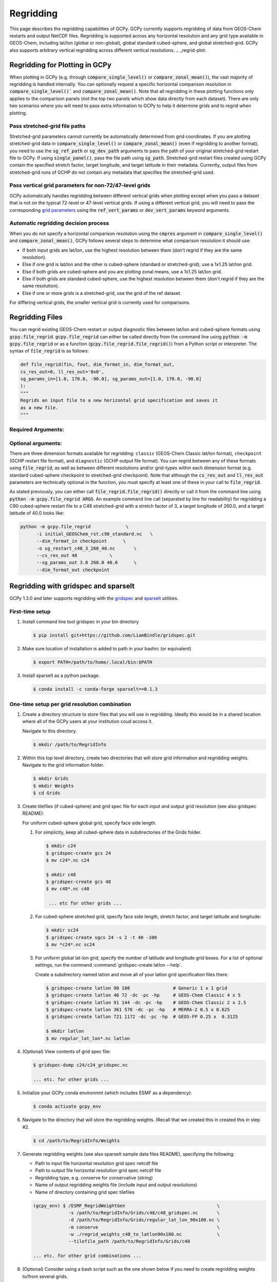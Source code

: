 .. |br| raw:: html

   <br/>

.. _regrid:

##########
Regridding
##########

This page describes the regridding capabilities of GCPy. GCPy
currently supports regridding of data from GEOS-Chem restarts and
output NetCDF files. Regridding is supported across any horizontal
resolution and any grid type available in GEOS-Chem, including lat/lon
(global or non-global), global standard cubed-sphere, and global
stretched-grid. GCPy also supports arbitrary vertical regridding
across different vertical resolutions.
.. _regrid-plot:

===============================
Regridding for Plotting in GCPy
===============================

When plotting in GCPy (e.g. through :code:`compare_single_level()` or
:code:`compare_zonal_mean()`), the vast majority of regridding is
handled internally. You can optionally request a specific
horizontal comparison resolution in :code:`compare_single_level()``
and :code:`compare_zonal_mean()`.  Note that all regridding in these
plotting functions only applies to the comparison panels (not the top
two panels which show data directly from each dataset). There are only
two scenarios where you will need to pass extra information to GCPy to
help it determine grids and to regrid when plotting.

Pass stretched-grid file paths
------------------------------

Stretched-grid parameters cannot currently be automatically determined
from grid coordinates. If you are plotting stretched-grid data in
:code:`compare_single_level()` or :code:`compare_zonal_mean()` (even
if regridding to another format), you need to use the
:code:`sg_ref_path` or :code:`sg_dev_path` arguments to pass the path
of your original stretched-grid restart file to GCPy.
If using :code:`single_panel()`, pass the file path using
:code:`sg_path`. Stretched-grid restart files created using GCPy
contain the specified stretch factor, target longitude, and
target latitude in their metadata.  Currently, output files from
stretched-grid runs of GCHP do not contain any metadata that specifies
the stretched-grid used.

Pass vertical grid parameters for non-72/47-level grids
-------------------------------------------------------

GCPy automatically handles regridding between different vertical grids
when plotting except when you pass a dataset that is not on the
typical 72-level or 47-level vertical grids. If using a different
vertical grid, you will need to pass the corresponding `grid
parameters
<http://wiki.seas.harvard.edu/geos-chem/index.php/GEOS-Chem_vertical_grids#Reference_section_for_vertical_grids>`_
using the :code:`ref_vert_params` or :code:`dev_vert_params` keyword
arguments.

Automatic regridding decision process
-------------------------------------

When you do not specify a horizontal comparison resolution using the
:code:`cmpres` argument in :code:`compare_single_level()` and
:code:`compare_zonal_mean()`, GCPy follows several steps to determine
what comparison resolution it should use:

- If both input grids are lat/lon, use the highest resolution between
  them (don't regrid if they are the same resolution).
- Else if one grid is lat/lon and the other is cubed-sphere (standard
  or stretched-grid), use a 1x1.25 lat/lon grid.
- Else if both grids are cubed-sphere and you are plotting zonal
  means, use a 1x1.25 lat/lon grid.
- Else if both grids are standard cubed-sphere, use the highest
  resolution between them (don't regrid if they are the same
  resolution).
- Else if one or more grids is a stretched-grid, use the grid of the
  ref dataset.

For differing vertical grids, the smaller vertical grid is currently
used for comparisons.

================
Regridding Files
================

You can regrid existing GEOS-Chem restart or output diagnostic files
between lat/lon and cubed-sphere formats using
:code:`gcpy.file_regrid`. :code:`gcpy.file_regrid` can either be
called directly from the command line using :code:`python -m
gcpy.file_regrid` or as a function
(:code:`gcpy.file_regrid.file_regrid()`) from a Python script or
interpreter. The syntax of :code:`file_regrid` is as follows:

.. code-block:: python

   def file_regrid(fin, fout, dim_format_in, dim_format_out,
   cs_res_out=0, ll_res_out='0x0',
   sg_params_in=[1.0, 170.0, -90.0], sg_params_out=[1.0, 170.0, -90.0]
   ):
   """
   Regrids an input file to a new horizontal grid specification and saves it
   as a new file.
   """

Required Arguments:
-------------------

.. option:: fin : str

      The input filename

.. option:: fout : str

      The output filename (file will be overwritten if it already exists)

.. option:: dim_format_in : str

      Format of the input file's dimensions (choose from: classic,
      checkpoint, diagnostic), where classic denotes lat/lon and
      checkpoint / diagnostic are cubed-sphere formats

.. option:: dim_format_out : str

      Format of the output file's dimensions (choose from: classic,
      checkpoint, diagnostic), where classic denotes lat/lon and
      checkpoint / diagnostic are cubed-sphere formats

Optional arguments:
-------------------

.. option:: cs_res_out : int

      The cubed-sphere resolution of the output dataset. Not used if
      dim_format_out is classic.

      Default value: 0

.. option:: ll_res_out : str

      The lat/lon resolution of the output dataset. Not used if
      dim_format_out is not classic/

      Default value: '0x0'

.. option:: sg_params_in : list[float, float, float]

      Input grid stretching parameters [stretch-factor, target
      longitude, target latitude]. Not used if dim_format_in is classic

      Default value: [1.0, 170.0, -90.0] (No stretching)

.. option:: sg_params_out : list[float, float, float]

      Output grid stretching parameters [stretch-factor, target
      longitude, target latitude].  Not used if dim_format_out is classic.

      Default value: [1.0, 170.0, -90.0] (No stretching)

There are three dimension formats available for regridding: :literal:`classic`
(GEOS-Chem Classic lat/lon format), :literal:`checkpoint` (GCHP restart file
format), and :literal:`diagnostic` (GCHP output file format). You can
regrid between any of these formats using :code:`file_regrid`, as well as
between different resolutions  and/or grid-types within each dimension
format (e.g. standard cubed-sphere checkpoint to stretched-grid
checkpoint). Note that although the :code:`cs_res_out` and
:code:`ll_res_out` parameters are technically optional in the
function, you must specify at least one of these in your call to
:code:`file_regrid`.

As stated previously, you can either call
:code:`file_regrid.file_regrid()` directly or call it from the command
line using :code:`python -m gcpy.file_regrid ARGS`. An example command
line call (separated by line for readability) for regridding a C90
cubed-sphere restart file to a C48 stretched-grid with a stretch
factor of 3, a target longitude of 260.0, and a target latitude of
40.0 looks like:

.. code-block::

   python -m gcpy.file_regrid             \
         -i initial_GEOSChem_rst.c90_standard.nc   \
         --dim_format_in checkpoint      \
         -o sg_restart_c48_3_260_40.nc       \
         --cs_res_out 48            \
         --sg_params_out 3.0 260.0 40.0      \
         --dim_format_out checkpoint

.. _regrid-sparselt:

=====================================
Regridding with gridspec and sparselt
=====================================

GCPy 1.3.0 and later supports regridding with the `gridspec <https://github.com/liambindle/gridspec>`_ and `sparselt <https://github.com/liambindle/sparselt>`_
utilities.

.. _regrid-sparselt-firsttime:

First-time setup
-----------------

#. Install command line tool gridspec in your bin directory

   .. code-block:: console

      $ pip install git+https://github.com/LiamBindle/gridspec.git

#. Make sure location of installation is added to path in your bashrc
   (or equivalent)

   .. code-block:: bash

      $ export PATH=/path/to/home/.local/bin:$PATH

#. Install sparselt as a python package.

   .. code-block:: console

      $ conda install -c conda-forge sparselt==0.1.3

.. _regrid-sparselt-gridcombo:

One-time setup per grid resolution combination
----------------------------------------------

#. Create a directory structure to store files that you will use in
   regridding. Ideally this would be in a shared location where all of
   the GCPy users at your institution coud access it.

   Navigate to this directory.

   .. code-block:: console

      $ mkdir /path/to/RegridInfo

#. Within this top level directory, create two directories that will
   store grid information and regridding weights.  Navigate to the
   grid information folder.

   .. code-block:: console

      $ mkdir Grids
      $ mkdir Weights
      $ cd Grids

#. Create tilefiles (if cubed-sphere) and grid spec file for each
   input and output grid resolution (see also gridspec README):

   For uniform cubed-sphere global grid, specify face side length.

   #. For simplicity, keep all cubed-sphere data in subdirectories
      of the Grids folder.

      .. code-block:: console

         $ mkdir c24
         $ gridspec-create gcs 24
         $ mv c24*.nc c24

         $ mkdir c48
         $ gridspec-create gcs 48
         $ mv c48*.nc c48

          ... etc for other grids ...

   #. For cubed-sphere stretched grid, specify face side length,
      stretch factor, and target latitude and longitude:

      .. code-block:: console

         $ mkdir sc24
         $ gridspec-create sgcs 24 -s 2 -t 40 -100
         $ mv *c24*.nc sc24

   #. For uniform global lat-lon grid, specify the number of latitude and
      longitude grid boxes. For a list of optional settings, run the
      command :command:`gridspec-create latlon --help`.

      Create a subdirectory named latlon and move all of your latlon grid
      specification files there.

      .. code-block:: console

         $ gridspec-create latlon 90 180                # Generic 1 x 1 grid
         $ gridspec-create latlon 46 72 -dc -pc -hp     # GEOS-Chem Classic 4 x 5
         $ gridspec-create latlon 91 144 -dc -pc -hp    # GEOS-Chem Classic 2 x 2.5
         $ gridspec-create latlon 361 576 -dc -pc -hp   # MERRA-2 0.5 x 0.625
         $ gridspec-create latlon 721 1172 -dc -pc -hp  # GEOS-FP 0.25 x  0.3125

         $ mkdir latlon
         $ mv regular_lat_lon*.nc latlon

#. (Optional) View contents of grid spec file:

   .. code-block:: console

      $ gridspec-dump c24/c24_gridspec.nc

      ... etc. for other grids ...

#. Initialize your GCPy conda environmnt (which includes ESMF as a
   dependency):

   .. code-block:: console

      $ conda activate gcpy_env

#. Navigate to the directory that will store the regridding
   weights. (Recall that we created this in created this in step #2.

   .. code-block:: console

      $ cd /path/to/RegridInfo/Weights

#. Generate regridding weights (see also sparselt sample data files
   README), specifying the following:

   - Path to input file horizontal resolution grid spec netcdf file
   - Path to output file horizontal resolution grid spec netcdf file
   - Regridding type, e.g. conserve for conservative (string)
   - Name of output regridding weights file (include input and output
     resolutions)
   - Name of directory containing grid spec tilefiles

   .. code-block:: console

      (gcpy_env) $ /ESMF_RegridWeightGen                                  \
                   -s /path/to/RegridInfo/Grids/c48/c48_gridspec.nc       \
                   -d /path/to/RegridInfo/Grids/regular_lat_lon_90x180.nc \
                   -m conserve                                            \
                   -w ./regrid_weights_c48_to_latlon90x180.nc             \
                   --tilefile_path /path/to/RegridInfo/Grids/c48

      ... etc. for other grid combinations ...

#. (Optional) Consider using a bash script such as the one shown below
   if you need to create regridding weights to/from several grids.

   .. code-block:: bash

      #!/bin/bash

      # Generates regridding weights with ESMF_RegridWeightGen

      # The top-level directory containing Grids and Weights subdirectories
      # (EDIT AS NEEDED)
      main_dir="/path/to/RegridInfo"

      # Subdirectories for grid specifications and regridding weights
      grids_dir="${main_dir}/Grids"
      weights_dir="${main_dir}/Weights"

      # GCHP cubed-sphere grids (EDIT AS NEEDED)
      cs_list=(c24 c48 c90 c180 c360)

      # GCClassic lat-lon grids (EDIT AS NEEDED)
      ll_list=(46x72 91x144 361x576 721x1172)

      # Loop over cubed-sphere grids
      for cs in ${cs_list[@]}; do

          # Cubed-sphere gridspec file
          cs_grid_info="${grids_dir}/${cs}/${cs}_gridspec.nc"
          if [[ ! -f ${cs_grid_info} ]]; then
              echo "Could not find ${cs_grid_info}!"
              exit 1
          fi

          # Loop over latlon grids
          for ll in ${ll_list[@]}; do

              # Latlon gridspec file
              ll_grid_info="${grids_dir}/latlon/regular_lat_lon_${ll}.nc"
              if [[ ! -f ${ll_grid_info} ]]; then
                  echo "Could not find ${ll_grid_info}!"
                  exit 1
              fi

              # Cubed-sphere -> latlon regridding
              echo "----"
              echo "Regridding from ${cs} to ${ll}"
              weightfile="${weights_dir}/regrid_weights_${cs}_to_latlon${ll}.nc"
              ESMF_RegridWeightGen                  \
                  -s ${cs_grid_info}                \
                  -d ${ll_grid_info}                \
                  -m conserve                       \
                  -w ${weightfile}                  \
                  --tilefile_path ${grids_dir}/${cs}
              unset weightfile

              # Latlon -> cubed-sphere regridding
              echo "----"
              echo "Regridding from ${ll} to ${cs}"
              weightfile="${weights_dir}/regrid_weights_latlon${ll}_to_${cs}.nc"
              ESMF_RegridWeightGen                  \
                  -s ${ll_grid_info}                \
                  -d ${cs_grid_info}                \
                  -m conserve                       \
                  -w ${weightfile}                  \
                  --tilefile_path ${grids_dir}/${cs}
              unset weightfile

          done
      done

.. _regrid-sparselt-regrid:

Sample regridding script
------------------------

Once you have created the tilefiles and regridding weights, you can
use them to regrid data files.  Shown below is a sample Python script
that you can modify.

.. code-block:: python

   #!/usr/bin/env python

   # Imports
   import xarray as xr
   import sparselt.esmf
   import sparselt.xr

   # Create a linear transform object from the regridding weights file
   # for the combination of source and target horizontal resolutions.
   transform = sparselt.esmf.load_weights(
       'path/to/RegridInfo/Weights/regrid_weights_c48_to_latlon90x180.nc',
        input_dims=[('nf', 'Ydim', 'Xdim'), (6, 48, 48)]
        output_dims=[('lat', 'lon'), (90, 180)],
   )

   # Open file to regrid as xarray DataSet.
   ds = xr.open_dataset('my_data_c48.nc')

   # Regrid the DataSet using the transform object.
   ds = sparselt.xr.apply(transform, ds)

   # Write xarray DataSet contents to netcdf file.
   ds.to_netcdf("my_data_latlon90x180.nc")
